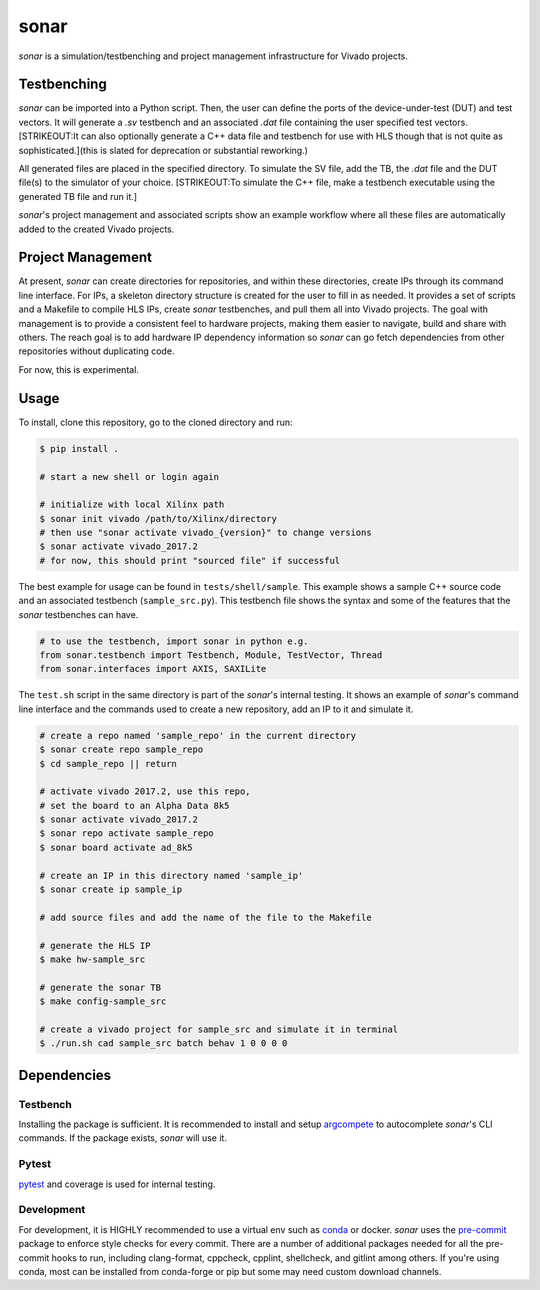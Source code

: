 sonar
=====

|Build Status| |codecov| |Quality Gate Status| |Docs|

*sonar* is a simulation/testbenching and project management
infrastructure for Vivado projects.

Testbenching
------------

*sonar* can be imported into a Python script. Then, the user can define
the ports of the device-under-test (DUT) and test vectors. It will
generate a *.sv* testbench and an associated *.dat* file containing the
user specified test vectors. [STRIKEOUT:It can also optionally generate
a C++ data file and testbench for use with HLS though that is not quite
as sophisticated.]\ (this is slated for deprecation or substantial
reworking.)

All generated files are placed in the specified directory. To simulate
the SV file, add the TB, the *.dat* file and the DUT file(s) to the
simulator of your choice. [STRIKEOUT:To simulate the C++ file, make a
testbench executable using the generated TB file and run it.]

*sonar*'s project management and associated scripts show an example
workflow where all these files are automatically added to the created
Vivado projects.

Project Management
------------------

At present, *sonar* can create directories for repositories, and within
these directories, create IPs through its command line interface. For
IPs, a skeleton directory structure is created for the user to fill in
as needed. It provides a set of scripts and a Makefile to compile HLS
IPs, create *sonar* testbenches, and pull them all into Vivado projects.
The goal with management is to provide a consistent feel to hardware
projects, making them easier to navigate, build and share with others.
The reach goal is to add hardware IP dependency information so *sonar*
can go fetch dependencies from other repositories without duplicating
code.

For now, this is experimental.

Usage
-----

To install, clone this repository, go to the cloned directory and run:

.. code:: bash

   $ pip install .

   # start a new shell or login again

   # initialize with local Xilinx path
   $ sonar init vivado /path/to/Xilinx/directory
   # then use "sonar activate vivado_{version}" to change versions
   $ sonar activate vivado_2017.2
   # for now, this should print "sourced file" if successful

The best example for usage can be found in ``tests/shell/sample``. This
example shows a sample C++ source code and an associated testbench
(``sample_src.py``). This testbench file shows the syntax and some of
the features that the *sonar* testbenches can have.

.. code:: python

   # to use the testbench, import sonar in python e.g.
   from sonar.testbench import Testbench, Module, TestVector, Thread
   from sonar.interfaces import AXIS, SAXILite

The ``test.sh`` script in the same directory is part of the *sonar*'s
internal testing. It shows an example of *sonar*'s command line
interface and the commands used to create a new repository, add an IP to
it and simulate it.

.. code:: bash

   # create a repo named 'sample_repo' in the current directory
   $ sonar create repo sample_repo
   $ cd sample_repo || return

   # activate vivado 2017.2, use this repo,
   # set the board to an Alpha Data 8k5
   $ sonar activate vivado_2017.2
   $ sonar repo activate sample_repo
   $ sonar board activate ad_8k5

   # create an IP in this directory named 'sample_ip'
   $ sonar create ip sample_ip

   # add source files and add the name of the file to the Makefile

   # generate the HLS IP
   $ make hw-sample_src

   # generate the sonar TB
   $ make config-sample_src

   # create a vivado project for sample_src and simulate it in terminal
   $ ./run.sh cad sample_src batch behav 1 0 0 0 0

Dependencies
------------

Testbench
~~~~~~~~~

Installing the package is sufficient. It is recommended to install and
setup `argcompete`_ to autocomplete *sonar*'s CLI commands. If the
package exists, *sonar* will use it.

Pytest
~~~~~~

`pytest`_ and coverage is used for internal testing.

Development
~~~~~~~~~~~

For development, it is HIGHLY recommended to use a virtual env such as
`conda`_ or docker. *sonar* uses the `pre-commit`_ package to enforce
style checks for every commit. There are a number of additional packages
needed for all the pre-commit hooks to run, including clang-format,
cppcheck, cpplint, shellcheck, and gitlint among others. If you're using
conda, most can be installed from conda-forge or pip but some may need
custom download channels.

.. |Build Status| image:: https://travis-ci.org/sharm294/sonar.svg?branch=master
   :target: https://travis-ci.org/sharm294/sonar
.. |codecov| image:: https://codecov.io/gh/sharm294/sonar/branch/dev/graph/badge.svg
   :target: https://codecov.io/gh/sharm294/sonar
.. |Quality Gate Status| image:: https://sonarcloud.io/api/project_badges/measure?project=sharm294_sonar&metric=alert_status
   :target: https://sonarcloud.io/dashboard?id=sharm294_sonar
.. |Docs| image:: https://readthedocs.org/projects/sonar/badge/?version=latest
   :target: https://sonar.readthedocs.io/en/latest/?badge=latest
   :alt: Documentation Status
.. _argcompete: https://github.com/kislyuk/argcomplete#global-completion
.. _pytest: https://docs.pytest.org/en/stable/
.. _conda: https://docs.conda.io/en/latest/miniconda.html
.. _pre-commit: https://pre-commit.com/
